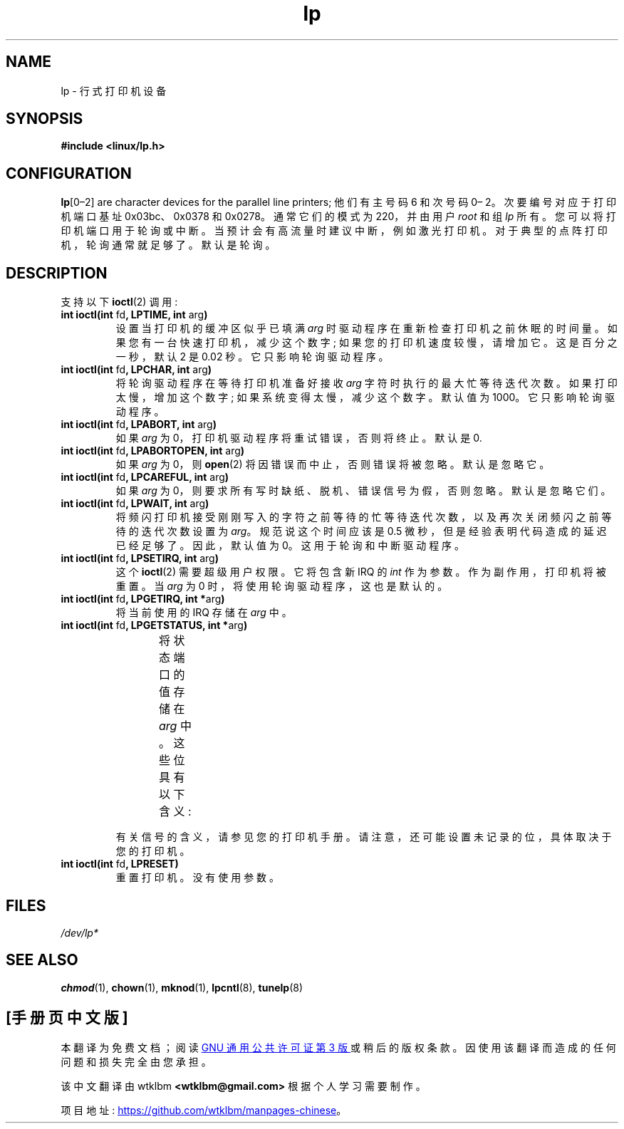 .\" -*- coding: UTF-8 -*-
'\" t
.\" Copyright (c) Michael Haardt (michael@cantor.informatik.rwth-aachen.de),
.\"     Sun Jan 15 19:16:33 1995
.\"
.\" SPDX-License-Identifier: GPL-2.0-or-later
.\"
.\" Modified, Sun Feb 26 15:02:58 1995, faith@cs.unc.edu
.\"*******************************************************************
.\"
.\" This file was generated with po4a. Translate the source file.
.\"
.\"*******************************************************************
.TH lp 4 2023\-02\-05 "Linux man\-pages 6.03" 
.SH NAME
lp \- 行式打印机设备
.SH SYNOPSIS
.nf
\fB#include <linux/lp.h>\fP
.fi
.SH CONFIGURATION
\fBlp\fP[0\[en]2] are character devices for the parallel line printers;  他们有主号码
6 和次号码 0\[en] 2。 次要编号对应于打印机端口基址 0x03bc、0x0378 和 0x0278。 通常它们的模式为 220，并由用户
\fIroot\fP 和组 \fIlp\fP 所有。 您可以将打印机端口用于轮询或中断。 当预计会有高流量时建议中断，例如激光打印机。
对于典型的点阵打印机，轮询通常就足够了。 默认是轮询。
.SH DESCRIPTION
支持以下 \fBioctl\fP(2) 调用:
.TP 
\fBint ioctl(int \fPfd\fB, LPTIME, int \fParg\fB)\fP
设置当打印机的缓冲区似乎已填满 \fIarg\fP 时驱动程序在重新检查打印机之前休眠的时间量。 如果您有一台快速打印机，减少这个数字;
如果您的打印机速度较慢，请增加它。 这是百分之一秒，默认 2 是 0.02 秒。 它只影响轮询驱动程序。
.TP 
\fBint ioctl(int \fPfd\fB, LPCHAR, int \fParg\fB)\fP
将轮询驱动程序在等待打印机准备好接收 \fIarg\fP 字符时执行的最大忙等待迭代次数。 如果打印太慢，增加这个数字; 如果系统变得太慢，减少这个数字。
默认值为 1000。 它只影响轮询驱动程序。
.TP 
\fBint ioctl(int \fPfd\fB, LPABORT, int \fParg\fB)\fP
如果 \fIarg\fP 为 0，打印机驱动程序将重试错误，否则将终止。 默认是 0.
.TP 
\fBint ioctl(int \fPfd\fB, LPABORTOPEN, int \fParg\fB)\fP
如果 \fIarg\fP 为 0，则 \fBopen\fP(2) 将因错误而中止，否则错误将被忽略。 默认是忽略它。
.TP 
\fBint ioctl(int \fPfd\fB, LPCAREFUL, int \fParg\fB)\fP
如果 \fIarg\fP 为 0，则要求所有写时缺纸、脱机、错误信号为假，否则忽略。 默认是忽略它们。
.TP 
\fBint ioctl(int \fPfd\fB, LPWAIT, int \fParg\fB)\fP
.\" FIXME . Actually, since Linux 2.2, the default is 1
将频闪打印机接受刚刚写入的字符之前等待的忙等待迭代次数，以及再次关闭频闪之前等待的迭代次数设置为 \fIarg\fP。 规范说这个时间应该是 0.5
微秒，但是经验表明代码造成的延迟已经足够了。 因此，默认值为 0。 这用于轮询和中断驱动程序。
.TP 
\fBint ioctl(int \fPfd\fB, LPSETIRQ, int \fParg\fB)\fP
这个 \fBioctl\fP(2) 需要超级用户权限。 它将包含新 IRQ 的 \fIint\fP 作为参数。 作为副作用，打印机将被重置。 当 \fIarg\fP 为
0 时，将使用轮询驱动程序，这也是默认的。
.TP 
\fBint ioctl(int \fPfd\fB, LPGETIRQ, int *\fParg\fB)\fP
将当前使用的 IRQ 存储在 \fIarg\fP 中。
.TP 
\fBint ioctl(int \fPfd\fB, LPGETSTATUS, int *\fParg\fB)\fP
将状态端口的值存储在 \fIarg\fP 中。 这些位具有以下含义:
.TS
l l.
LP_PBUSY	inverted busy input, active high
LP_PACK	unchanged acknowledge input, active low
LP_POUTPA	unchanged out\-of\-paper input, active high
LP_PSELECD	unchanged selected input, active high
LP_PERRORP	unchanged error input, active low
.TE
.IP
有关信号的含义，请参见您的打印机手册。 请注意，还可能设置未记录的位，具体取决于您的打印机。
.TP 
\fBint ioctl(int \fPfd\fB, LPRESET)\fP
重置打印机。 没有使用参数。
.SH FILES
.\" .SH AUTHORS
.\" The printer driver was originally written by Jim Weigand and Linus
.\" Torvalds.
.\" It was further improved by Michael K.\& Johnson.
.\" The interrupt code was written by Nigel Gamble.
.\" Alan Cox modularized it.
.\" LPCAREFUL, LPABORT, LPGETSTATUS were added by Chris Metcalf.
\fI/dev/lp*\fP
.SH "SEE ALSO"
\fBchmod\fP(1), \fBchown\fP(1), \fBmknod\fP(1), \fBlpcntl\fP(8), \fBtunelp\fP(8)
.PP
.SH [手册页中文版]
.PP
本翻译为免费文档；阅读
.UR https://www.gnu.org/licenses/gpl-3.0.html
GNU 通用公共许可证第 3 版
.UE
或稍后的版权条款。因使用该翻译而造成的任何问题和损失完全由您承担。
.PP
该中文翻译由 wtklbm
.B <wtklbm@gmail.com>
根据个人学习需要制作。
.PP
项目地址:
.UR \fBhttps://github.com/wtklbm/manpages-chinese\fR
.ME 。
